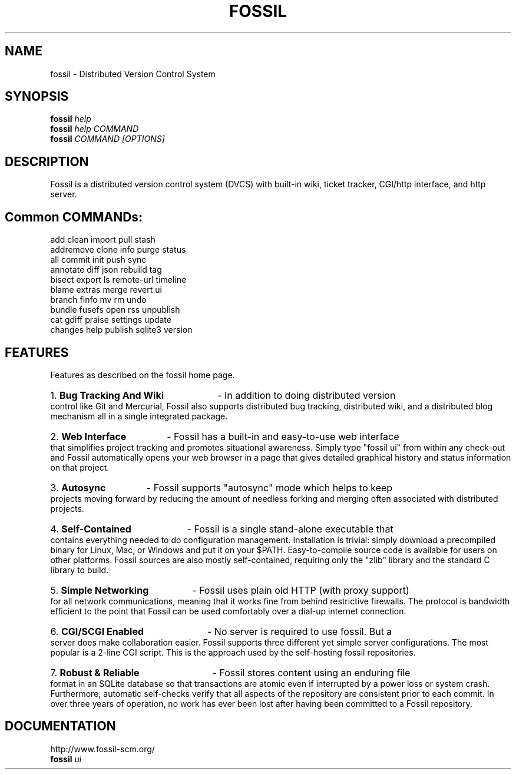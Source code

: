 .TH FOSSIL "1" "February 2015" "http://fossil-scm.org" "User Commands"
.SH NAME
fossil \- Distributed Version Control System
.SH SYNOPSIS
.B fossil
\fIhelp\fR
.br
.B fossil
\fIhelp COMMAND\fR
.br
.B fossil
\fICOMMAND [OPTIONS]\fR
.SH DESCRIPTION
Fossil is a distributed version control system (DVCS) with built-in
wiki, ticket tracker, CGI/http interface, and http server.

.SH Common COMMANDs:

add            clean          import         pull           stash 
.br
addremove      clone          info           purge          status
.br
all            commit         init           push           sync
.br
annotate       diff           json           rebuild        tag
.br
bisect         export         ls             remote-url     timeline
.br
blame          extras         merge          revert         ui
.br
branch         finfo          mv             rm             undo
.br
bundle         fusefs         open           rss            unpublish
.br
cat            gdiff          praise         settings       update
.br
changes        help           publish        sqlite3        version

.SH FEATURES

Features as described on the fossil home page.

.HP
1.
.B Bug Tracking And Wiki
- In addition to doing distributed version control like Git and
Mercurial, Fossil also supports distributed bug tracking, distributed
wiki, and a distributed blog mechanism all in a single integrated
package.

.HP
2.
.B Web Interface
- Fossil has a built-in and easy-to-use web interface that simplifies
project tracking and promotes situational awareness. Simply type
"fossil ui" from within any check-out and Fossil automatically opens
your web browser in a page that gives detailed graphical history and
status information on that project.

.HP
3.
.B Autosync
- Fossil supports "autosync" mode which helps to keep projects moving
forward by reducing the amount of needless forking and merging often
associated with distributed projects.

.HP
4.
.B Self-Contained
- Fossil is a single stand-alone executable that contains everything
needed to do configuration management. Installation is trivial: simply
download a precompiled binary for Linux, Mac, or Windows and put it on
your $PATH. Easy-to-compile source code is available for users on
other platforms. Fossil sources are also mostly self-contained,
requiring only the "zlib" library and the standard C library to build.

.HP
5.
.B Simple Networking
- Fossil uses plain old HTTP (with proxy support) for all network
communications, meaning that it works fine from behind restrictive
firewalls. The protocol is bandwidth efficient to the point that
Fossil can be used comfortably over a dial-up internet connection.

.HP
6.
.B CGI/SCGI Enabled
- No server is required to use fossil. But a server does make
collaboration easier. Fossil supports three different yet simple
server configurations. The most popular is a 2-line CGI script. This
is the approach used by the self-hosting fossil repositories.

.HP
7.
.B Robust & Reliable
- Fossil stores content using an enduring file format in an SQLite
database so that transactions are atomic even if interrupted by a
power loss or system crash. Furthermore, automatic self-checks verify
that all aspects of the repository are consistent prior to each
commit. In over three years of operation, no work has ever been lost
after having been committed to a Fossil repository.

.SH DOCUMENTATION
http://www.fossil-scm.org/
.br
.B fossil
\fIui\fR

